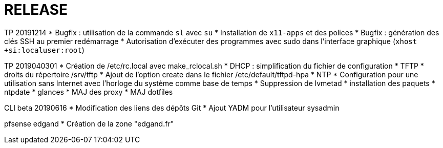 = RELEASE
:experimental:

TP 20191214
  * Bugfix : utilisation de la commande `sl` avec `su`
  * Installation de `x11-apps` et des polices
  * Bugfix : génération des clés SSH au premier redémarrage
  * Autorisation d'exécuter des programmes avec sudo dans l'interface graphique (`xhost +si:localuser:root`)

TP 2019040301
  * Création de /etc/rc.local avec make_rclocal.sh
  * DHCP : simplification du fichier de configuration
  * TFTP
    * droits du répertoire /srv/tftp
    * Ajout de l'option create dans le fichier /etc/default/tftpd-hpa
  * NTP
    * Configuration pour une utilisation sans Internet avec l'horloge du système comme base de temps
  * Suppression de lvmetad
  * installation des paquets
    * ntpdate
    * glances
  * MAJ des proxy
  * MAJ dotfiles



CLI beta 20190616
  * Modification des liens des dépôts Git
  * Ajout YADM pour l'utilisateur sysadmin


pfsense edgand
  * Création de la zone "edgand.fr"
